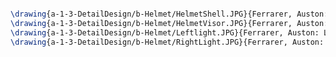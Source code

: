 #+BEGIN_SRC tex :tangle  yes :tangle Helmet.tex

\drawing{a-1-3-DetailDesign/b-Helmet/HelmetShell.JPG}{Ferrarer, Auston: Helmet Shell}
\drawing{a-1-3-DetailDesign/b-Helmet/HelmetVisor.JPG}{Ferrarer, Auston: Helmet Visor}
\drawing{a-1-3-DetailDesign/b-Helmet/Leftlight.JPG}{Ferrarer, Auston: Left light}
\drawing{a-1-3-DetailDesign/b-Helmet/RightLight.JPG}{Ferrarer, Auston: Right light}

#+END_SRC


